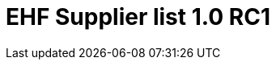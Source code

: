 :lang: en

:doctitle: EHF Supplier list 1.0 RC1

:revision: 1.0.0 RC1

:date-review: dd. mm.yyyy
:date-release: dd.mm.yyyy
:date-mandatory: dd.mm.yyyy

:snippet-dir: ../../rules/snippets